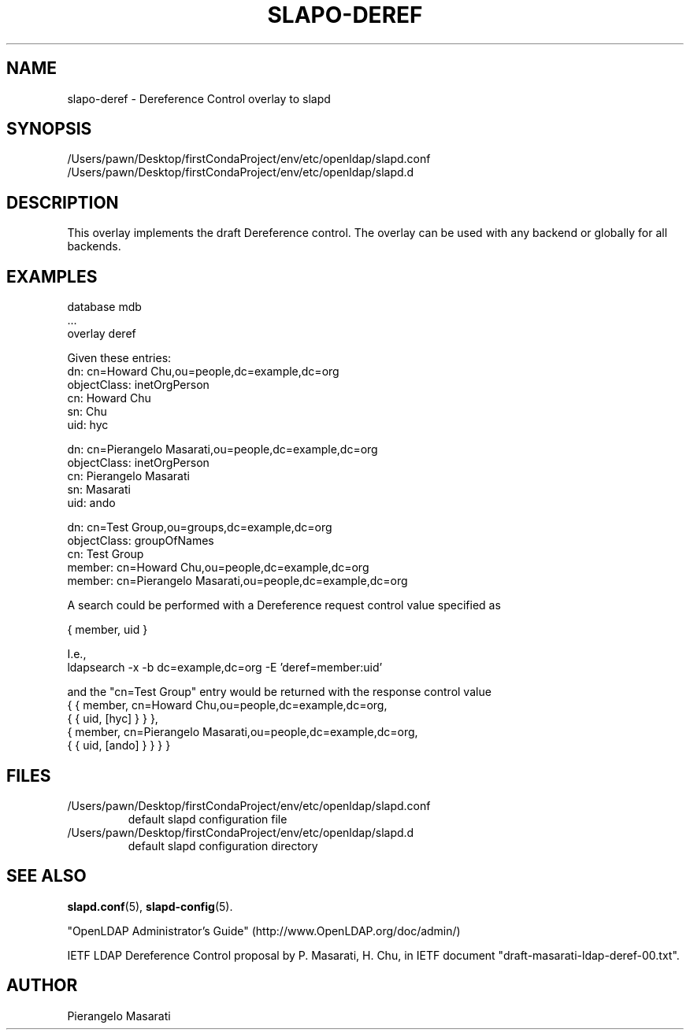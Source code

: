 .lf 1 stdin
.TH SLAPO-DEREF 5 "2023/02/08" "OpenLDAP 2.6.4"
.\" Copyright 2008-2022 The OpenLDAP Foundation All Rights Reserved.
.\" Copying restrictions apply.  See COPYRIGHT/LICENSE.
.\" $OpenLDAP$
.SH NAME
slapo\-deref \- Dereference Control overlay to slapd
.SH SYNOPSIS
/Users/pawn/Desktop/firstCondaProject/env/etc/openldap/slapd.conf
.TP
/Users/pawn/Desktop/firstCondaProject/env/etc/openldap/slapd.d
.SH DESCRIPTION
This overlay implements the draft Dereference control. The overlay can be
used with any backend or globally for all backends.

.SH EXAMPLES
.nf
  database mdb
  ...
  overlay deref
.fi

Given these entries:
.nf
  dn: cn=Howard Chu,ou=people,dc=example,dc=org
  objectClass: inetOrgPerson
  cn: Howard Chu
  sn: Chu
  uid: hyc

  dn: cn=Pierangelo Masarati,ou=people,dc=example,dc=org
  objectClass: inetOrgPerson
  cn: Pierangelo Masarati
  sn: Masarati
  uid: ando

  dn: cn=Test Group,ou=groups,dc=example,dc=org
  objectClass: groupOfNames
  cn: Test Group
  member: cn=Howard Chu,ou=people,dc=example,dc=org
  member: cn=Pierangelo Masarati,ou=people,dc=example,dc=org
.fi

A search could be performed with a Dereference request control value
specified as

.nf
  { member, uid }
.fi

I.e.,
.nf
  ldapsearch -x -b dc=example,dc=org -E 'deref=member:uid'
.fi

and the "cn=Test Group" entry would be returned with the response
control value
.nf
  { { member, cn=Howard Chu,ou=people,dc=example,dc=org,
      { { uid, [hyc] } } },
    { member, cn=Pierangelo Masarati,ou=people,dc=example,dc=org,
      { { uid, [ando] } } } }
.fi

.SH FILES
.TP
/Users/pawn/Desktop/firstCondaProject/env/etc/openldap/slapd.conf
default slapd configuration file
.TP
/Users/pawn/Desktop/firstCondaProject/env/etc/openldap/slapd.d
default slapd configuration directory
.SH SEE ALSO
.BR slapd.conf (5),
.BR slapd\-config (5).
.LP
"OpenLDAP Administrator's Guide" (http://www.OpenLDAP.org/doc/admin/)
.LP
IETF LDAP Dereference Control proposal by P. Masarati, H. Chu,
in IETF document "draft-masarati-ldap-deref-00.txt".
.SH AUTHOR
Pierangelo Masarati
